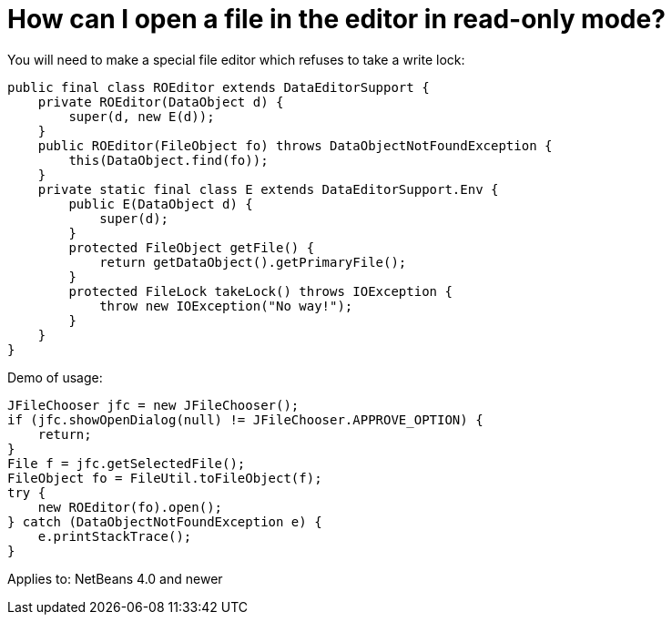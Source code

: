 // 
//     Licensed to the Apache Software Foundation (ASF) under one
//     or more contributor license agreements.  See the NOTICE file
//     distributed with this work for additional information
//     regarding copyright ownership.  The ASF licenses this file
//     to you under the Apache License, Version 2.0 (the
//     "License"); you may not use this file except in compliance
//     with the License.  You may obtain a copy of the License at
// 
//       http://www.apache.org/licenses/LICENSE-2.0
// 
//     Unless required by applicable law or agreed to in writing,
//     software distributed under the License is distributed on an
//     "AS IS" BASIS, WITHOUT WARRANTIES OR CONDITIONS OF ANY
//     KIND, either express or implied.  See the License for the
//     specific language governing permissions and limitations
//     under the License.
//

= How can I open a file in the editor in read-only mode?
:jbake-type: wikidev
:jbake-tags: wiki, devfaq, needsreview
:jbake-status: published
:keywords: Apache NetBeans wiki DevFaqOpenReadOnly
:description: Apache NetBeans wiki DevFaqOpenReadOnly
:toc: left
:toc-title:
:syntax: true
:wikidevsection: _editor_and_edited_files
:position: 5


You will need to make a special file editor which refuses to take a write lock:

[source,java]
----

public final class ROEditor extends DataEditorSupport {
    private ROEditor(DataObject d) {
        super(d, new E(d));
    }
    public ROEditor(FileObject fo) throws DataObjectNotFoundException {
        this(DataObject.find(fo));
    }
    private static final class E extends DataEditorSupport.Env {
        public E(DataObject d) {
            super(d);
        }
        protected FileObject getFile() {
            return getDataObject().getPrimaryFile();
        }
        protected FileLock takeLock() throws IOException {
            throw new IOException("No way!");
        }
    }
}
----

Demo of usage:

[source,java]
----

JFileChooser jfc = new JFileChooser();
if (jfc.showOpenDialog(null) != JFileChooser.APPROVE_OPTION) {
    return;
}
File f = jfc.getSelectedFile();
FileObject fo = FileUtil.toFileObject(f);
try {
    new ROEditor(fo).open();
} catch (DataObjectNotFoundException e) {
    e.printStackTrace();
}
----

Applies to: NetBeans 4.0 and newer
////
== Apache Migration Information

The content in this page was kindly donated by Oracle Corp. to the
Apache Software Foundation.

This page was exported from link:http://wiki.netbeans.org/DevFaqOpenReadOnly[http://wiki.netbeans.org/DevFaqOpenReadOnly] , 
that was last modified by NetBeans user Vstejskal 
on 2010-06-16T13:28:46Z.


*NOTE:* This document was automatically converted to the AsciiDoc format on 2018-02-07, and needs to be reviewed.
////